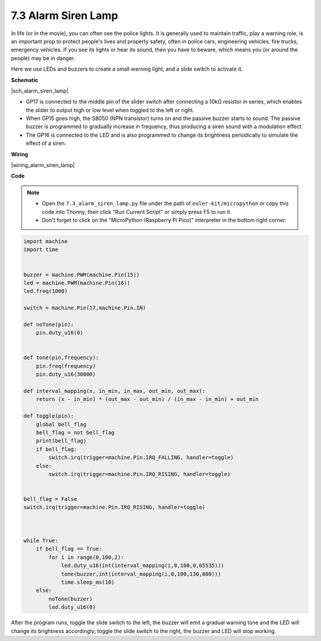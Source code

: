 .. _py_alarm_lamp:

7.3 Alarm Siren Lamp
=======================

In life (or in the movie), you can often see the police lights. It is generally used to maintain traffic, play a warning role, is an important prop to protect people's lives and property safety, often in police cars, engineering vehicles, fire trucks, emergency vehicles. If you see its lights or hear its sound, then you have to beware, which means you (or around the people) may be in danger.

Here we use LEDs and buzzers to create a small warning light, and a slide switch to activate it.


**Schematic**

|sch_alarm_siren_lamp|

* GP17 is connected to the middle pin of the slider switch after connecting a 10kΩ resistor in series, which enables the slider to output high or low level when toggled to the left or right.
* When GP15 goes high, the S8050 (NPN transistor) turns on and the passive buzzer starts to sound. The passive buzzer is programmed to gradually increase in frequency, thus producing a siren sound with a modulation effect.
* The GP16 is connected to the LED and is also programmed to change its brightness periodically to simulate the effect of a siren.

**Wiring**

|wiring_alarm_siren_lamp|


**Code**

.. note::

    * Open the ``7.3_alarm_siren_lamp.py`` file under the path of ``euler-kit/micropython`` or copy this code into Thonny, then click "Run Current Script" or simply press F5 to run it.

    * Don't forget to click on the "MicroPython (Raspberry Pi Pico)" interpreter in the bottom right corner.


.. code-block:: python

    import machine
    import time


    buzzer = machine.PWM(machine.Pin(15))
    led = machine.PWM(machine.Pin(16))
    led.freq(1000)

    switch = machine.Pin(17,machine.Pin.IN)

    def noTone(pin):
        pin.duty_u16(0)


    def tone(pin,frequency):
        pin.freq(frequency)
        pin.duty_u16(30000)

    def interval_mapping(x, in_min, in_max, out_min, out_max):
        return (x - in_min) * (out_max - out_min) / (in_max - in_min) + out_min

    def toggle(pin):
        global bell_flag
        bell_flag = not bell_flag
        print(bell_flag)
        if bell_flag:
            switch.irq(trigger=machine.Pin.IRQ_FALLING, handler=toggle)
        else:
            switch.irq(trigger=machine.Pin.IRQ_RISING, handler=toggle)


    bell_flag = False
    switch.irq(trigger=machine.Pin.IRQ_RISING, handler=toggle)



    while True:
        if bell_flag == True:
            for i in range(0,100,2):
                led.duty_u16(int(interval_mapping(i,0,100,0,65535)))
                tone(buzzer,int(interval_mapping(i,0,100,130,800)))
                time.sleep_ms(10)
        else:
            noTone(buzzer)
            led.duty_u16(0)

After the program runs, toggle the slide switch to the left, the buzzer will emit a gradual warning tone and the LED will change its brightness accordingly; toggle the slide switch to the right, the buzzer and LED will stop working.